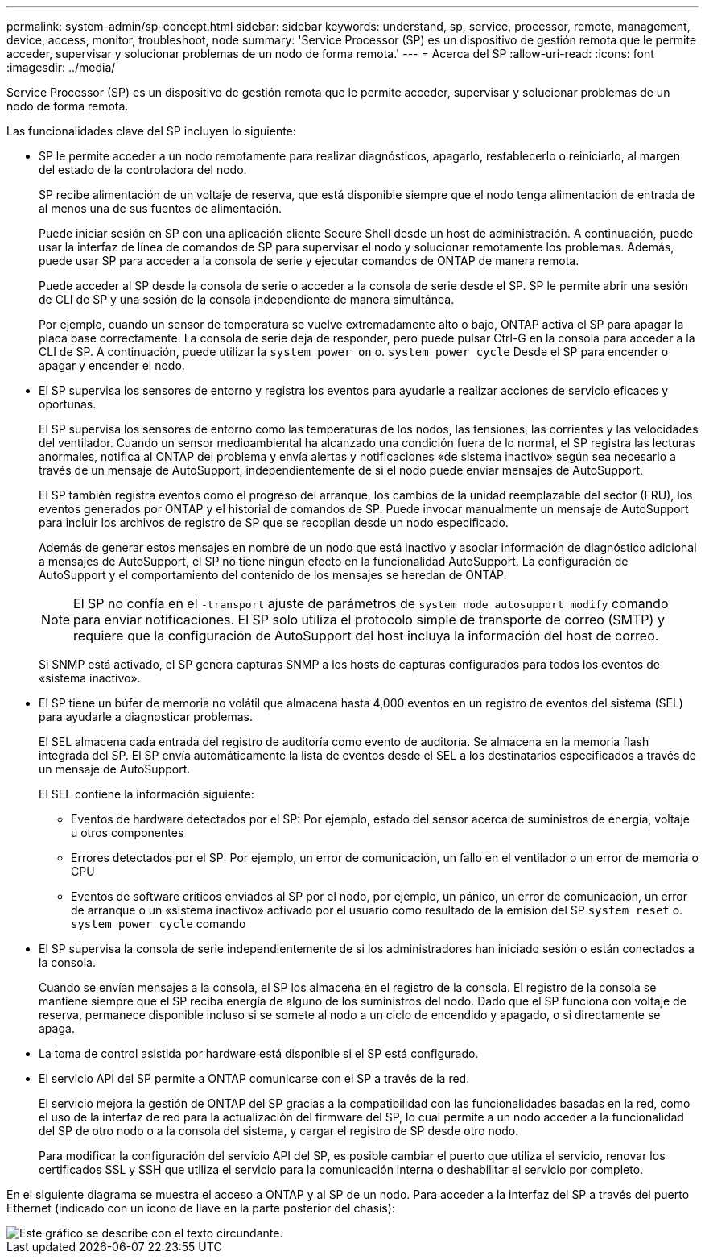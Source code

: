 ---
permalink: system-admin/sp-concept.html 
sidebar: sidebar 
keywords: understand, sp, service, processor, remote, management, device, access, monitor, troubleshoot, node 
summary: 'Service Processor (SP) es un dispositivo de gestión remota que le permite acceder, supervisar y solucionar problemas de un nodo de forma remota.' 
---
= Acerca del SP
:allow-uri-read: 
:icons: font
:imagesdir: ../media/


[role="lead"]
Service Processor (SP) es un dispositivo de gestión remota que le permite acceder, supervisar y solucionar problemas de un nodo de forma remota.

Las funcionalidades clave del SP incluyen lo siguiente:

* SP le permite acceder a un nodo remotamente para realizar diagnósticos, apagarlo, restablecerlo o reiniciarlo, al margen del estado de la controladora del nodo.
+
SP recibe alimentación de un voltaje de reserva, que está disponible siempre que el nodo tenga alimentación de entrada de al menos una de sus fuentes de alimentación.

+
Puede iniciar sesión en SP con una aplicación cliente Secure Shell desde un host de administración. A continuación, puede usar la interfaz de línea de comandos de SP para supervisar el nodo y solucionar remotamente los problemas. Además, puede usar SP para acceder a la consola de serie y ejecutar comandos de ONTAP de manera remota.

+
Puede acceder al SP desde la consola de serie o acceder a la consola de serie desde el SP. SP le permite abrir una sesión de CLI de SP y una sesión de la consola independiente de manera simultánea.

+
Por ejemplo, cuando un sensor de temperatura se vuelve extremadamente alto o bajo, ONTAP activa el SP para apagar la placa base correctamente. La consola de serie deja de responder, pero puede pulsar Ctrl-G en la consola para acceder a la CLI de SP. A continuación, puede utilizar la `system power on` o. `system power cycle` Desde el SP para encender o apagar y encender el nodo.

* El SP supervisa los sensores de entorno y registra los eventos para ayudarle a realizar acciones de servicio eficaces y oportunas.
+
El SP supervisa los sensores de entorno como las temperaturas de los nodos, las tensiones, las corrientes y las velocidades del ventilador. Cuando un sensor medioambiental ha alcanzado una condición fuera de lo normal, el SP registra las lecturas anormales, notifica al ONTAP del problema y envía alertas y notificaciones «de sistema inactivo» según sea necesario a través de un mensaje de AutoSupport, independientemente de si el nodo puede enviar mensajes de AutoSupport.

+
El SP también registra eventos como el progreso del arranque, los cambios de la unidad reemplazable del sector (FRU), los eventos generados por ONTAP y el historial de comandos de SP. Puede invocar manualmente un mensaje de AutoSupport para incluir los archivos de registro de SP que se recopilan desde un nodo especificado.

+
Además de generar estos mensajes en nombre de un nodo que está inactivo y asociar información de diagnóstico adicional a mensajes de AutoSupport, el SP no tiene ningún efecto en la funcionalidad AutoSupport. La configuración de AutoSupport y el comportamiento del contenido de los mensajes se heredan de ONTAP.

+
[NOTE]
====
El SP no confía en el `-transport` ajuste de parámetros de `system node autosupport modify` comando para enviar notificaciones. El SP solo utiliza el protocolo simple de transporte de correo (SMTP) y requiere que la configuración de AutoSupport del host incluya la información del host de correo.

====
+
Si SNMP está activado, el SP genera capturas SNMP a los hosts de capturas configurados para todos los eventos de «sistema inactivo».

* El SP tiene un búfer de memoria no volátil que almacena hasta 4,000 eventos en un registro de eventos del sistema (SEL) para ayudarle a diagnosticar problemas.
+
El SEL almacena cada entrada del registro de auditoría como evento de auditoría. Se almacena en la memoria flash integrada del SP. El SP envía automáticamente la lista de eventos desde el SEL a los destinatarios especificados a través de un mensaje de AutoSupport.

+
El SEL contiene la información siguiente:

+
** Eventos de hardware detectados por el SP: Por ejemplo, estado del sensor acerca de suministros de energía, voltaje u otros componentes
** Errores detectados por el SP: Por ejemplo, un error de comunicación, un fallo en el ventilador o un error de memoria o CPU
** Eventos de software críticos enviados al SP por el nodo, por ejemplo, un pánico, un error de comunicación, un error de arranque o un «sistema inactivo» activado por el usuario como resultado de la emisión del SP `system reset` o. `system power cycle` comando


* El SP supervisa la consola de serie independientemente de si los administradores han iniciado sesión o están conectados a la consola.
+
Cuando se envían mensajes a la consola, el SP los almacena en el registro de la consola. El registro de la consola se mantiene siempre que el SP reciba energía de alguno de los suministros del nodo. Dado que el SP funciona con voltaje de reserva, permanece disponible incluso si se somete al nodo a un ciclo de encendido y apagado, o si directamente se apaga.

* La toma de control asistida por hardware está disponible si el SP está configurado.
* El servicio API del SP permite a ONTAP comunicarse con el SP a través de la red.
+
El servicio mejora la gestión de ONTAP del SP gracias a la compatibilidad con las funcionalidades basadas en la red, como el uso de la interfaz de red para la actualización del firmware del SP, lo cual permite a un nodo acceder a la funcionalidad del SP de otro nodo o a la consola del sistema, y cargar el registro de SP desde otro nodo.

+
Para modificar la configuración del servicio API del SP, es posible cambiar el puerto que utiliza el servicio, renovar los certificados SSL y SSH que utiliza el servicio para la comunicación interna o deshabilitar el servicio por completo.



En el siguiente diagrama se muestra el acceso a ONTAP y al SP de un nodo. Para acceder a la interfaz del SP a través del puerto Ethernet (indicado con un icono de llave en la parte posterior del chasis):

image::../media/drw-sp-netwk.gif[Este gráfico se describe con el texto circundante.]
